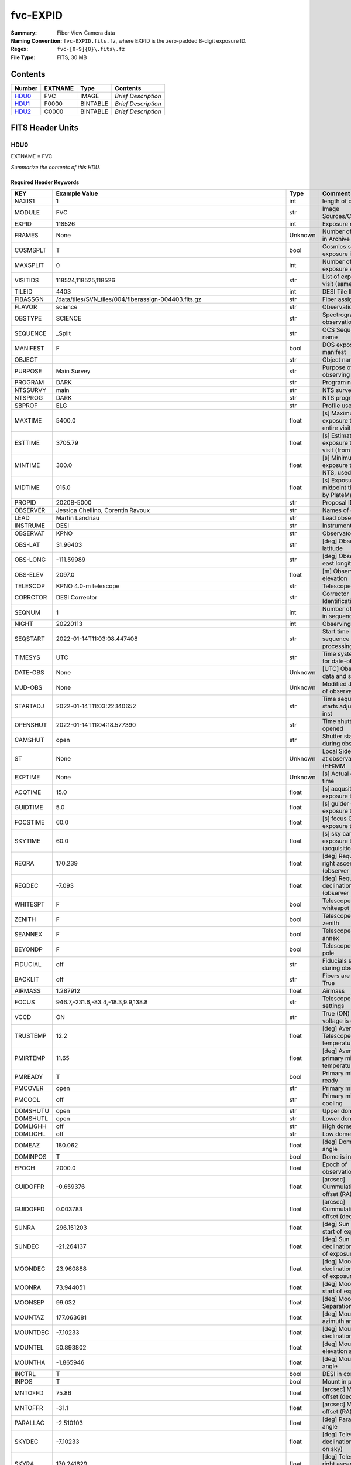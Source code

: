 =========
fvc-EXPID
=========

:Summary: Fiber View Camera data
:Naming Convention: ``fvc-EXPID.fits.fz``, where EXPID is the zero-padded
    8-digit exposure ID.
:Regex: ``fvc-[0-9]{8}\.fits\.fz``
:File Type: FITS, 30 MB

Contents
========

====== ======= ======== ===================
Number EXTNAME Type     Contents
====== ======= ======== ===================
HDU0_  FVC     IMAGE    *Brief Description*
HDU1_  F0000   BINTABLE *Brief Description*
HDU2_  C0000   BINTABLE *Brief Description*
====== ======= ======== ===================


FITS Header Units
=================

HDU0
----

EXTNAME = FVC

*Summarize the contents of this HDU.*

Required Header Keywords
~~~~~~~~~~~~~~~~~~~~~~~~

======== ===================================================================== ======= ===============================================
KEY      Example Value                                                         Type    Comment
======== ===================================================================== ======= ===============================================
NAXIS1   1                                                                     int     length of data axis 1
MODULE   FVC                                                                   str     Image Sources/Component
EXPID    118526                                                                int     Exposure number
FRAMES   None                                                                  Unknown Number of Frames in Archive
COSMSPLT T                                                                     bool    Cosmics split exposure if true
MAXSPLIT 0                                                                     int     Number of allowed exposure splits
VISITIDS 118524,118525,118526                                                  str     List of expids for a visit (same tile)
TILEID   4403                                                                  int     DESI Tile ID
FIBASSGN /data/tiles/SVN_tiles/004/fiberassign-004403.fits.gz                  str     Fiber assign
FLAVOR   science                                                               str     Observation type
OBSTYPE  SCIENCE                                                               str     Spectrograph observation type
SEQUENCE _Split                                                                str     OCS Sequence name
MANIFEST F                                                                     bool    DOS exposure manifest
OBJECT                                                                         str     Object name
PURPOSE  Main Survey                                                           str     Purpose of observing night
PROGRAM  DARK                                                                  str     Program name
NTSSURVY main                                                                  str     NTS survey name
NTSPROG  DARK                                                                  str     NTS program name
SBPROF   ELG                                                                   str     Profile used by ETC
MAXTIME  5400.0                                                                float   [s] Maximum exposure time for entire visit (fro
ESTTIME  3705.79                                                               float   [s] Estimated exposure time for visit (from ETC
MINTIME  300.0                                                                 float   [s] Minimum exposure time (from NTS, used by ET
MIDTIME  915.0                                                                 float   [s] Exposure midpoint time used by PlateMaker
PROPID   2020B-5000                                                            str     Proposal ID
OBSERVER Jessica Chellino, Corentin Ravoux                                     str     Names of observers
LEAD     Martin Landriau                                                       str     Lead observer
INSTRUME DESI                                                                  str     Instrument name
OBSERVAT KPNO                                                                  str     Observatory name
OBS-LAT  31.96403                                                              str     [deg] Observatory latitude
OBS-LONG -111.59989                                                            str     [deg] Observatory east longitude
OBS-ELEV 2097.0                                                                float   [m] Observatory elevation
TELESCOP KPNO 4.0-m telescope                                                  str     Telescope name
CORRCTOR DESI Corrector                                                        str     Corrector Identification
SEQNUM   1                                                                     int     Number of exposure in sequence
NIGHT    20220113                                                              int     Observing night
SEQSTART 2022-01-14T11:03:08.447408                                            str     Start time of sequence processing
TIMESYS  UTC                                                                   str     Time system used for date-obs
DATE-OBS None                                                                  Unknown [UTC] Observation data and start time
MJD-OBS  None                                                                  Unknown Modified Julian Date of observation
STARTADJ 2022-01-14T11:03:22.140652                                            str     Time sequence starts adjusting the inst
OPENSHUT 2022-01-14T11:04:18.577390                                            str     Time shutter opened
CAMSHUT  open                                                                  str     Shutter status during observation
ST       None                                                                  Unknown Local Sidereal time at observation start (HH:MM
EXPTIME  None                                                                  Unknown [s] Actual exposure time
ACQTIME  15.0                                                                  float   [s] acqusition image exposure time
GUIDTIME 5.0                                                                   float   [s] guider GFA exposure time
FOCSTIME 60.0                                                                  float   [s] focus GFA exposure time
SKYTIME  60.0                                                                  float   [s] sky camera exposure time (acquisition)
REQRA    170.239                                                               float   [deg] Requested right ascension (observer input
REQDEC   -7.093                                                                float   [deg] Requested declination (observer input)
WHITESPT F                                                                     bool    Telescope is at whitespot
ZENITH   F                                                                     bool    Telescope is at zenith
SEANNEX  F                                                                     bool    Telescope is at SE annex
BEYONDP  F                                                                     bool    Telescope is beyond pole
FIDUCIAL off                                                                   str     Fiducials status during observation
BACKLIT  off                                                                   str     Fibers are backlit if True
AIRMASS  1.287912                                                              float   Airmass
FOCUS    946.7,-231.6,-83.4,-18.3,9.9,138.8                                    str     Telescope focus settings
VCCD     ON                                                                    str     True (ON) if CCD voltage is on
TRUSTEMP 12.2                                                                  float   [deg] Average Telescope truss temperature (only
PMIRTEMP 11.65                                                                 float   [deg] Average primary mirror temperature (nit,e
PMREADY  T                                                                     bool    Primary mirror ready
PMCOVER  open                                                                  str     Primary mirror cover
PMCOOL   off                                                                   str     Primary mirror cooling
DOMSHUTU open                                                                  str     Upper dome shutter
DOMSHUTL open                                                                  str     Lower dome shutter
DOMLIGHH off                                                                   str     High dome lights
DOMLIGHL off                                                                   str     Low dome lights
DOMEAZ   180.062                                                               float   [deg] Dome azimuth angle
DOMINPOS T                                                                     bool    Dome is in position
EPOCH    2000.0                                                                float   Epoch of observation
GUIDOFFR -0.659376                                                             float   [arcsec] Cummulative guider offset (RA)
GUIDOFFD 0.003783                                                              float   [arcsec] Cummulative guider offset (dec)
SUNRA    296.151203                                                            float   [deg] Sun RA at start of exposure
SUNDEC   -21.264137                                                            float   [deg] Sun declination at start of exposure
MOONDEC  23.960888                                                             float   [deg] Moon declination at start of exposure
MOONRA   73.944051                                                             float   [deg] Moon RA at start of exposure
MOONSEP  99.032                                                                float   [deg] Moon Separation
MOUNTAZ  177.063681                                                            float   [deg] Mount azimuth angle
MOUNTDEC -7.10233                                                              float   [deg] Mount declination
MOUNTEL  50.893802                                                             float   [deg] Mount elevation angle
MOUNTHA  -1.865946                                                             float   [deg] Mount hour angle
INCTRL   T                                                                     bool    DESI in control
INPOS    T                                                                     bool    Mount in position
MNTOFFD  75.86                                                                 float   [arcsec] Mount offset (dec)
MNTOFFR  -31.1                                                                 float   [arcsec] Mount offset (RA)
PARALLAC -2.510103                                                             float   [deg] Parallactic angle
SKYDEC   -7.10233                                                              float   [deg] Telescope declination (pointing on sky)
SKYRA    170.241629                                                            float   [deg] Telescope right ascension (pointing on sk
TARGTDEC -7.10233                                                              float   [deg] Target declination (to TCS)
TARGTRA  170.241629                                                            float   [deg] Target right ascension (to TCS)
TARGTAZ  177.063681                                                            float   [deg] Target azimuth
TARGTEL  50.893802                                                             float   [deg] Target elevation
TRGTOFFD 0.0                                                                   float   [arcsec] Telescope target offset (dec)
TRGTOFFR 0.0                                                                   float   [arcsec] Telescope target offset (RA)
ZD       39.106198                                                             float   [deg] Telescope zenith distance
TILERA   170.239                                                               float   RA of tile given in fiberassign file
TILEDEC  -7.093                                                                float   DEC of tile given in fiberassign file
TCSST    11:13:30.164                                                          str     Local Sidereal time reported by TCS (HH:MM:SS)
TCSMJD   59593.461771                                                          float   MJD reported by TCS
USETURB  T                                                                     bool    Turbulence corrections are applied if true
USEETC   T                                                                     bool    ETC data available if true
SEEING   None                                                                  Unknown [arcsec] ETC/PM seeing
TRANSPAR None                                                                  Unknown ETC/PM transparency
SKYLEVEL 4.415                                                                 float   [unit?] PM/ETC sky level
PMSEEING None                                                                  Unknown [arcsec] PlateMaker GFAPROC seeing
PMTRANSP None                                                                  Unknown [%] PlateMaker GFAPROC transparency
ACQCAM   GUIDE0,GUIDE2,GUIDE3,GUIDE5,GUIDE7,GUIDE8                             str     Acquisition cameras used
GUIDECAM GUIDE0,GUIDE2,GUIDE3,GUIDE5,GUIDE7,GUIDE8                             str     Guide cameras used for t
FOCUSCAM FOCUS1,FOCUS4,FOCUS6,FOCUS9                                           str     Focus cameras used for this exposure
SKYCAM   SKYCAM0,SKYCAM1                                                       str     Sky cameras used for this exposure
REQADC   334.05,26.06                                                          str     [deg] requested ADC angles
ADCCORR  T                                                                     bool    Correct pointing for ADC setting if True
ADC1PHI  334.049995                                                            float   [deg] ADC 1 angle
ADC2PHI  26.058728                                                             float   [deg] ADC 2 angle
ADC1HOME F                                                                     bool    ADC 1 at home position if True
ADC2HOME F                                                                     bool    ADC 2 at home position if True
ADC1NREV -1.0                                                                  float   ADC 1 number of revs
ADC2NREV 1.0                                                                   float   ADC 2 number of revs
ADC1STAT STOPPED                                                               str     ADC 1 status
ADC2STAT STOPPED                                                               str     ADC 2 status
USESKY   T                                                                     bool    DOS Control: use Sky Monitor
USEFOCUS T                                                                     bool    DOS Control: use focus
HEXPOS   946.7,-231.6,-83.4,-18.3,9.9,138.8                                    str     Hexapod position
HEXTRIM  0.0,0.0,0.0,0.0,0.0,0.0                                               str     Hexapod trim values
USEROTAT T                                                                     bool    DOS Control: use rotator
ROTOFFST 138.8                                                                 float   [arcsec] Rotator offset
ROTENBLD T                                                                     bool    Rotator enabled
ROTRATE  0.513                                                                 float   [arcsec/min] Rotator rate
RESETROT F                                                                     bool    DOS Control: reset hex rotator
SPLITEXP T                                                                     bool    Split exposure part of a visit
USESPLIT T                                                                     bool    Exposure splits are allowed
USEPOS   T                                                                     bool    Fiber positioner data available if true
PETALS   PETAL0,PETAL1,PETAL2,PETAL3,PETAL4,PETAL5,PETAL6,PETAL7,PETAL8,PETAL9 str     Participating petals
POSCYCLE None                                                                  Unknown Number of current iteration
POSONTGT None                                                                  Unknown Number of positioners on target
POSONFRC None                                                                  Unknown Fraction of positioners on target
POSDISAB None                                                                  Unknown Number of disabled positioners
POSENABL None                                                                  Unknown Number of enabled positioners
POSRMS   None                                                                  Unknown [mm] RMS of positioner accuracy
POSITER  1                                                                     int     Positioning Control: max. number of pos. cycles
POSFRACT 0.95                                                                  float
POSTOLER 0.005                                                                 float   Positioning Control: in_position tolerance (mm)
POSMVALL T                                                                     bool    Positioning Control: move all positioners
USEGUIDR T                                                                     bool    DOS Control: use guider
GUIDMODE catalog                                                               str     Guider mode
USEAOS   T                                                                     bool    DOS Control: AOS data available if true
USEDONUT T                                                                     bool    DOS Control: use donuts
USESPCTR T                                                                     bool    DOS Control: use spectrographs
SPCGRPHS SP0,SP1,SP2,SP3,SP4,SP5,SP6,SP7,SP8,SP9                               str     Participating spectrograph
ILLSPECS SP0,SP1,SP2,SP3,SP4,SP5,SP6,SP7,SP8,SP9                               str     Participating illuminate s
CCDSPECS SP0,SP1,SP2,SP3,SP4,SP5,SP6,SP7,SP8,SP9                               str     Participating ccd spectrog
TDEWPNT  -32.86                                                                float   Telescope air dew point
TAIRFLOW 0.0                                                                   float   Telescope air flow
TAIRITMP 12.5                                                                  float   [deg] Telescope air in temperature
TAIROTMP 12.7                                                                  float   [deg] Telescope air out temperature
TAIRTEMP 11.05                                                                 float   [deg] Telescope air temperature
TCASITMP 6.6                                                                   float   [deg] Telescope Cass Cage in temperature
TCASOTMP 12.2                                                                  float   [deg] Telescope Cass Cage out temperature
TCSITEMP 12.1                                                                  float   [deg] Telescope center section in temperature
TCSOTEMP 12.3                                                                  float   [deg] Telescope center section out temperature
TCIBTEMP 0.0                                                                   float   [deg] Telescope chimney IB temperature
TCIMTEMP 0.0                                                                   float   [deg] Telescope chimney IM temperature
TCITTEMP 0.0                                                                   float   [deg] Telescope chimney IT temperature
TCOSTEMP 0.0                                                                   float   [deg] Telescope chimney OS temperature
TCOWTEMP 0.0                                                                   float   [deg] Telescope chimney OW temperature
TDBTEMP  12.4                                                                  float   [deg] Telescope dec bore temperature
TFLOWIN  0.0                                                                   float   Telescope flow rate in
TFLOWOUT 0.0                                                                   float   Telescope flow rate out
TGLYCOLI 12.8                                                                  float   [deg] Telescope glycol in temperature
TGLYCOLO 12.6                                                                  float   [deg] Telescope glycol out temperature
THINGES  12.1                                                                  float   [deg] Telescope hinge S temperature
THINGEW  22.3                                                                  float   [deg] Telescope hinge W temperature
TPMAVERT 11.658                                                                float   [deg] Telescope mirror averagetemperature
TPMDESIT 6.0                                                                   float   [deg] Telescope mirror desired temperature
TPMEIBT  12.1                                                                  float   [deg] Telescope mirror EIB temperature
TPMEITT  11.5                                                                  float   [deg] Telescope mirror EIT temperature
TPMEOBT  12.3                                                                  float   [deg] Telescope mirror EOB temperature
TPMEOTT  12.0                                                                  float   [deg] Telescope mirror EOT temperature
TPMNIBT  11.9                                                                  float   [deg] Telescope mirror NIB temperature
TPMNITT  11.4                                                                  float   [deg] Telescope mirror NIT temperature
TPMNOBT  12.3                                                                  float   [deg] Telescope mirror NOB temperature
TPMNOTT  12.0                                                                  float   [deg] Telescope mirror NOT temperature
TPMRTDT  11.67                                                                 float   [deg] Telescope mirror RTD temperature
TPMSIBT  12.1                                                                  float   [deg] Telescope mirror SIB temperature
TPMSITT  11.5                                                                  float   [deg] Telescope mirror SIT temperature
TPMSOBT  12.0                                                                  float   [deg] Telescope mirror SOB temperature
TPMSOTT  11.7                                                                  float   [deg] Telescope mirror SOT temperature
TPMSTAT  ready                                                                 str     Telescope mirror status
TPMWIBT  11.9                                                                  float   [deg] Telescope mirror WIB temperature
TPMWITT  11.3                                                                  float   [deg] Telescope mirror WIT temperature
TPMWOBT  11.9                                                                  float   [deg] Telescope mirror WOB temperature
TPMWOTT  11.8                                                                  float   [deg] Telescope mirror WOT temperature
TPCITEMP 12.1                                                                  float   [deg] Telescope primary cell in temperature
TPCOTEMP 12.0                                                                  float   [deg] Telescope primary cell out temperature
TPR1HUM  0.0                                                                   float   Telescope probe 1 humidity
TPR1TEMP 0.0                                                                   float   [deg] Telescope probe1 temperature
TPR2HUM  0.0                                                                   float   Telescope probe 2 humidity
TPR2TEMP 0.0                                                                   float   [deg] Telescope probe2 temperature
TSERVO   40.0                                                                  float   Telescope servo setpoint
TTRSTEMP 11.9                                                                  float   [deg] Telescope top ring S temperature
TTRWTEMP 11.7                                                                  float   [deg] Telescope top ring W temperature
TTRUETBT -1.5                                                                  float   [deg] Telescope truss ETB temperature
TTRUETTT 11.6                                                                  float   [deg] Telescope truss ETT temperature
TTRUNTBT 11.7                                                                  float   [deg] Telescope truss NTB temperature
TTRUNTTT 11.6                                                                  float   [deg] Telescope truss NTT temperature
TTRUSTBT 11.7                                                                  float   [deg] Telescope truss STB temperature
TTRUSTST 10.8                                                                  float   [deg] Telescope truss STS temperature
TTRUSTTT 11.7                                                                  float   [deg] Telescope truss STT temperature
TTRUTSBT 12.2                                                                  float   [deg] Telescope truss TSB temperature
TTRUTSMT 12.2                                                                  float   [deg] Telescope truss TSM temperature
TTRUTSTT 12.2                                                                  float   [deg] Telescope truss TST temperature
TTRUWTBT 11.6                                                                  float   [deg] Telescope truss WTB temperature
TTRUWTTT 11.6                                                                  float   [deg] Telescope truss WTT temperature
ALARM    F                                                                     bool    UPS major alarm or check battery
ALARM-ON F                                                                     bool    UPS active alarm condition
BATTERY  100.0                                                                 float   [%] UPS Battery left
SECLEFT  6312.0                                                                float   [s] UPS Seconds left
UPSSTAT  System Normal - On Line(7)                                            str     UPS Status
INAMPS   68.3                                                                  float   [A] UPS total input current
OUTWATTS 4800.0,7200.0,4500.0                                                  str     [W] UPS Phase A, B, C output watts
COMPDEW  -10.3                                                                 float   [deg C] Computer room dewpoint
COMPHUM  13.9                                                                  float   [%] Computer room humidity
COMPAMB  25.2                                                                  float   [deg C] Computer room ambient temperature
COMPTEMP 17.6                                                                  float   [deg C] Computer room hygrometer temperature
DEWPOINT -36.9                                                                 float   [deg C] (outside) dewpoint
HUMIDITY 2.0                                                                   float   [%] (outside) humidity
PRESSURE 793.2                                                                 float   [torr] (outside) air pressure
OUTTEMP  11.0                                                                  float   [deg C] outside temperature
WINDDIR  264.5                                                                 float   [deg] wind direction
WINDSPD  11.7                                                                  float   [m/s] wind speed
GUST     10.8                                                                  float   [m/s] Wind gusts speed
AMNIENTN 16.8                                                                  float   [deg C] ambient temperature north
CFLOOR   11.6                                                                  float   [deg C] temperature on C floor
NWALLIN  17.3                                                                  float   [deg C] temperature at north wall inside
NWALLOUT 11.1                                                                  float   [deg C] temperature at north wall outside
WWALLIN  16.5                                                                  float   [deg C] temperature at west wall inside
WWALLOUT 11.5                                                                  float   [deg C] temperature at west wall outside
AMBIENTS 17.6                                                                  float   [deg C] ambient temperature south
FLOOR    15.7                                                                  float   [deg C] temperature at floor (LCR)
EWALLCMP 11.9                                                                  float   [deg C] temperature at east wall, computer room
EWALLCOU 11.6                                                                  float   [deg C] temperature at east wall, Coude room
ROOF     10.9                                                                  float   [deg C] temperature on roof
ROOFAMB  11.1                                                                  float   [deg C] ambient temperature on roof
DOMEBLOW 11.2                                                                  float   [deg C] temperature at dome back, lower
DOMEBUP  11.3                                                                  float   [deg C] temperature at dome back, upper
DOMELLOW 11.1                                                                  float   [deg C] temperature at dome left, lower
DOMELUP  10.9                                                                  float   [deg C] temperature at dome left, upper
DOMERLOW 11.1                                                                  float   [deg C] temperature at dome right, lower
DOMERUP  10.7                                                                  float   [deg C] temperature at dome right, upper
PLATFORM 10.6                                                                  float   [deg C] temperature at platform
SHACKC   16.7                                                                  float   [deg C] temperature at shack ceiling
SHACKW   16.6                                                                  float   [deg C] temperature at shack wall
STAIRSL  10.9                                                                  float   [deg C] temperature at stairs, lower
STAIRSM  10.7                                                                  float   [deg C] temperature at stairs, mid
STAIRSU  10.9                                                                  float   [deg C] temperature at stairs, upper
TELBASE  11.6                                                                  float   [deg C] temperature at telescope base
UTILWALL 11.4                                                                  float   [deg C] temperature at utility room wall
UTILROOM 10.1                                                                  float   [deg C] temperature in utilitiy room
SP0NIRT  139.96                                                                float   [K] SP0 NIR temperature
SP0REDT  139.99                                                                float   [K] SP0 red temperature
SP0BLUT  163.02                                                                float   [K] SP0 blue temperature
SP0NIRP  7.36e-08                                                              float   [mb] SP0 NIR pressure
SP0REDP  5.492e-08                                                             float   [mb] SP0 red pressure
SP0BLUP  1.001e-07                                                             float   [mb] SP0 blue pressure
SP1NIRT  139.96                                                                float   [K] SP1 NIR temperature
SP1REDT  139.96                                                                float   [K] SP1 red temperature
SP1BLUT  163.02                                                                float   [K] SP1 blue temperature
SP1NIRP  6.622e-08                                                             float   [mb] SP1 NIR pressure
SP1REDP  6.033e-08                                                             float   [mb] SP1 red pressure
SP1BLUP  8.599e-08                                                             float   [mb] SP1 blue pressure
SP2NIRT  139.96                                                                float   [K] SP2 NIR temperature
SP2REDT  139.96                                                                float   [K] SP2 red temperature
SP2BLUT  163.02                                                                float   [K] SP2 blue temperature
SP2NIRP  5.556e-08                                                             float   [mb] SP2 NIR pressure
SP2REDP  6.013e-08                                                             float   [mb] SP2 red pressure
SP2BLUP  8.897e-08                                                             float   [mb] SP2 blue pressure
SP3NIRT  140.03                                                                float   [K] SP3 NIR temperature
SP3REDT  139.96                                                                float   [K] SP3 red temperature
SP3BLUT  163.04                                                                float   [K] SP3 blue temperature
SP3NIRP  4.3e-08                                                               float   [mb] SP3 NIR pressure
SP3REDP  7.066e-08                                                             float   [mb] SP3 red pressure
SP3BLUP  8.324e-08                                                             float   [mb] SP3 blue pressure
SP4NIRT  139.96                                                                float   [K] SP4 NIR temperature
SP4REDT  139.99                                                                float   [K] SP4 red temperature
SP4BLUT  163.04                                                                float   [K] SP4 blue temperature
SP4NIRP  6.921e-08                                                             float   [mb] SP4 NIR pressure
SP4REDP  4.505e-08                                                             float   [mb] SP4 red pressure
SP4BLUP  6.846e-08                                                             float   [mb] SP4 blue pressure
SP5NIRT  139.99                                                                float   [K] SP5 NIR temperature
SP5REDT  139.99                                                                float   [K] SP5 red temperature
SP5BLUT  163.02                                                                float   [K] SP5 blue temperature
SP5NIRP  7.886e-08                                                             float   [mb] SP5 NIR pressure
SP5REDP  4.383e-08                                                             float   [mb] SP5 red pressure
SP5BLUP  1.003e-07                                                             float   [mb] SP5 blue pressure
SP6NIRT  139.96                                                                float   [K] SP6 NIR temperature
SP6REDT  139.96                                                                float   [K] SP6 red temperature
SP6BLUT  163.04                                                                float   [K] SP6 blue temperature
SP6NIRP  2.688e-07                                                             float   [mb] SP6 NIR pressure
SP6REDP  6.65e-08                                                              float   [mb] SP6 red pressure
SP6BLUP  9.062e-08                                                             float   [mb] SP6 blue pressure
SP7NIRT  139.96                                                                float   [K] SP7 NIR temperature
SP7REDT  140.03                                                                float   [K] SP7 red temperature
SP7BLUT  162.97                                                                float   [K] SP7 blue temperature
SP7NIRP  6.073e-08                                                             float   [mb] SP7 NIR pressure
SP7REDP  4.807e-08                                                             float   [mb] SP7 red pressure
SP7BLUP  1.066e-07                                                             float   [mb] SP7 blue pressure
SP8NIRT  139.96                                                                float   [K] SP8 NIR temperature
SP8REDT  139.96                                                                float   [K] SP8 red temperature
SP8BLUT  163.04                                                                float   [K] SP8 blue temperature
SP8NIRP  1.257e-07                                                             float   [mb] SP8 NIR pressure
SP8REDP  4.635e-08                                                             float   [mb] SP8 red pressure
SP8BLUP  8.912e-08                                                             float   [mb] SP8 blue pressure
SP9NIRT  139.96                                                                float   [K] SP9 NIR temperature
SP9REDT  139.96                                                                float   [K] SP9 red temperature
SP9BLUT  163.02                                                                float   [K] SP9 blue temperature
SP9NIRP  5.325e-08                                                             float   [mb] SP9 NIR pressure
SP9REDP  6.124e-08                                                             float   [mb] SP9 red pressure
SP9BLUP  1.236e-07                                                             float   [mb] SP9 blue pressure
RADESYS  FK5                                                                   str     Coordinate reference frame of major/minor axes
SIMGFAP  F                                                                     bool    DOS Control: simulate GFAPROC
USEFVC   T                                                                     bool    DOS Control: use fvc
USEFID   T                                                                     bool    DOS Control: use fiducials
USEILLUM T                                                                     bool    DOS Control: use illuminator
USEXSRVR T                                                                     bool    DOS Control: use exposure server
USEOPENL T                                                                     bool    DOS Control: use open loop move
USEMIDPT T                                                                     bool    Use exposure midpoint if true
STOPGUDR T                                                                     bool    DOS Control: stop guider
STOPFOCS T                                                                     bool    DOS Control: stop focus
STOPSKY  T                                                                     bool    DOS Control: stop sky monitor
KEEPGUDR F                                                                     bool    DOS Control: keep guider running
KEEPFOCS F                                                                     bool    DOS Control: keep focus running
KEEPSKY  F                                                                     bool    DOS Control: keep sky mon. running
REACQUIR F                                                                     bool    DOS Control: reacquire same files
EXCLUDED                                                                       str     Components excluded from this exposure
DOSVER   trunk                                                                 str     DOS software version
OCSVER   1.2                                                                   float   OCS software version
PMVER    desi-138368                                                           str     PlateMaker/Dervish version
CONSTVER DESI:CURRENT                                                          str     Constants version
INIFILE  /data/msdos/dos_home/architectures/kpno/desi.ini                      str     DOS Configuration
REQTIME  1860.0                                                                float   [s] Requested exposure time
SIMGFACQ F                                                                     bool
TCSKRA   0.01 0.04 0.01                                                        str     TCS Kalman (RA)
TCSKDEC  0.01 0.04 0.01                                                        str     TCS Kalman (dec)
TCSGRA   0.15                                                                  float   TCS simple gain (RA)
TCSGDEC  0.15                                                                  float   TCS simple gain (dec)
TCSMFRA  2                                                                     int     TCS moving filter length (RA)
TCSMFDEC 2                                                                     int     TCS moving filter length (dec)
TCSPIRA  0.9,0.0,0.0,0.0                                                       str     TCS PI settings (P, I (gain, error window, satu
TCSPIDEC 0.9,0.0,0.0,0.0                                                       str     TCS PI settings (P, I (gain, error window, satu
GUIEXPID 118526                                                                int     Guider exposure id at start of spectro exp.
IGFRMNUM 2                                                                     int     Guider frame number at start of spectro exp.
FOCEXPID 118526                                                                int     Focus exposure id at start of spectro exp.
IFFRMNUM 0                                                                     int     Focus frame number at start of spectro exp.
SKYEXPID 118526                                                                int     Sky exposure id at start of spectro exp.
ISFRMNUM 0                                                                     int     Sky frame number at start of spectro exp.
CHECKSUM KdJcMZJbKdJbKZJb                                                      str     HDU checksum updated 2022-01-14T11:04:35
DATASUM  1072693248                                                            str     data unit checksum updated 2022-01-14T11:04:35
======== ===================================================================== ======= ===============================================

Data: FITS image [float64, 1]

HDU1
----

EXTNAME = F0000

*Summarize the contents of this HDU.*

Required Header Keywords
~~~~~~~~~~~~~~~~~~~~~~~~

======== ==================== ===== ==============================================
KEY      Example Value        Type  Comment
======== ==================== ===== ==============================================
NAXIS1   8                    int   width of table in bytes
NAXIS2   6000                 int   number of rows in table
BZERO    32768                int   offset data range to that of unsigned short
BSCALE   1                    int   default scaling factor
EXPID    118526.0             float
EXPTIME  2.0                  float
RDTIME   4.26886796951294     float
DRKEXP   0                    int
DRKFLAG  0                    int
IDLEFLAG 0                    int
SIMFLAG  0                    int
SIMFIB   0                    int
CCDTEMP  -10.0                float
BASETMP  18.0                 float
TEMPSET  -10.0                float
COOLPOW  48.0                 float
PIXSZX   6.00000021222513e-06 float
PIXSZY   6.00000021222513e-06 float
CCDX1    0                    int
CCDX2    8304                 int
CCDY1    0                    int
CCDY2    6220                 int
VISX1    64                   int
VISX2    8240                 int
VISY1    45                   int
VISY2    6177                 int
SUBX1    1152                 int
SUBX2    7151                 int
SUBY1    111                  int
SUBY2    6110                 int
HBIN     0                    int
VBIN     0                    int
OBSNUM   118526               int
OBSFRM   0                    int
HDREV    256                  int
FWREV    516                  int
DATE     2022-01-14T11:04:12  str
CHECKSUM 97c4H4b494b4E4b4     str   HDU checksum updated 2022-01-14T11:04:36
DATASUM  2941763729           str   data unit checksum updated 2022-01-14T11:04:36
======== ==================== ===== ==============================================

Data: FITS image [int16 (compressed), 6000x6000]

HDU2
----

EXTNAME = C0000

*Summarize the contents of this HDU.*

Required Header Keywords
~~~~~~~~~~~~~~~~~~~~~~~~

======== ================ ==== ==============================================
KEY      Example Value    Type Comment
======== ================ ==== ==============================================
NAXIS1   48               int  width of table in bytes
NAXIS2   5439             int  number of rows in table
EXPID    118526           int
MODULE   CENTROIDS        str
CHECKSUM 93Ad908Z90Ad907Z str  HDU checksum updated 2022-01-14T11:04:37
DATASUM  1135191656       str  data unit checksum updated 2022-01-14T11:04:37
======== ================ ==== ==============================================

Required Data Table Columns
~~~~~~~~~~~~~~~~~~~~~~~~~~~

========= ======= ===== ===================
Name      Type    Units Description
========= ======= ===== ===================
x         float64       label for field   1
y         float64       label for field   2
mag       float64       label for field   3
fwhm      float64       label for field   4
flags     int64         label for field   5
device_id int64         label for field   6
========= ======= ===== ===================


Notes and Examples
==================

*Add notes and examples here.  You can also create links to example files.*
